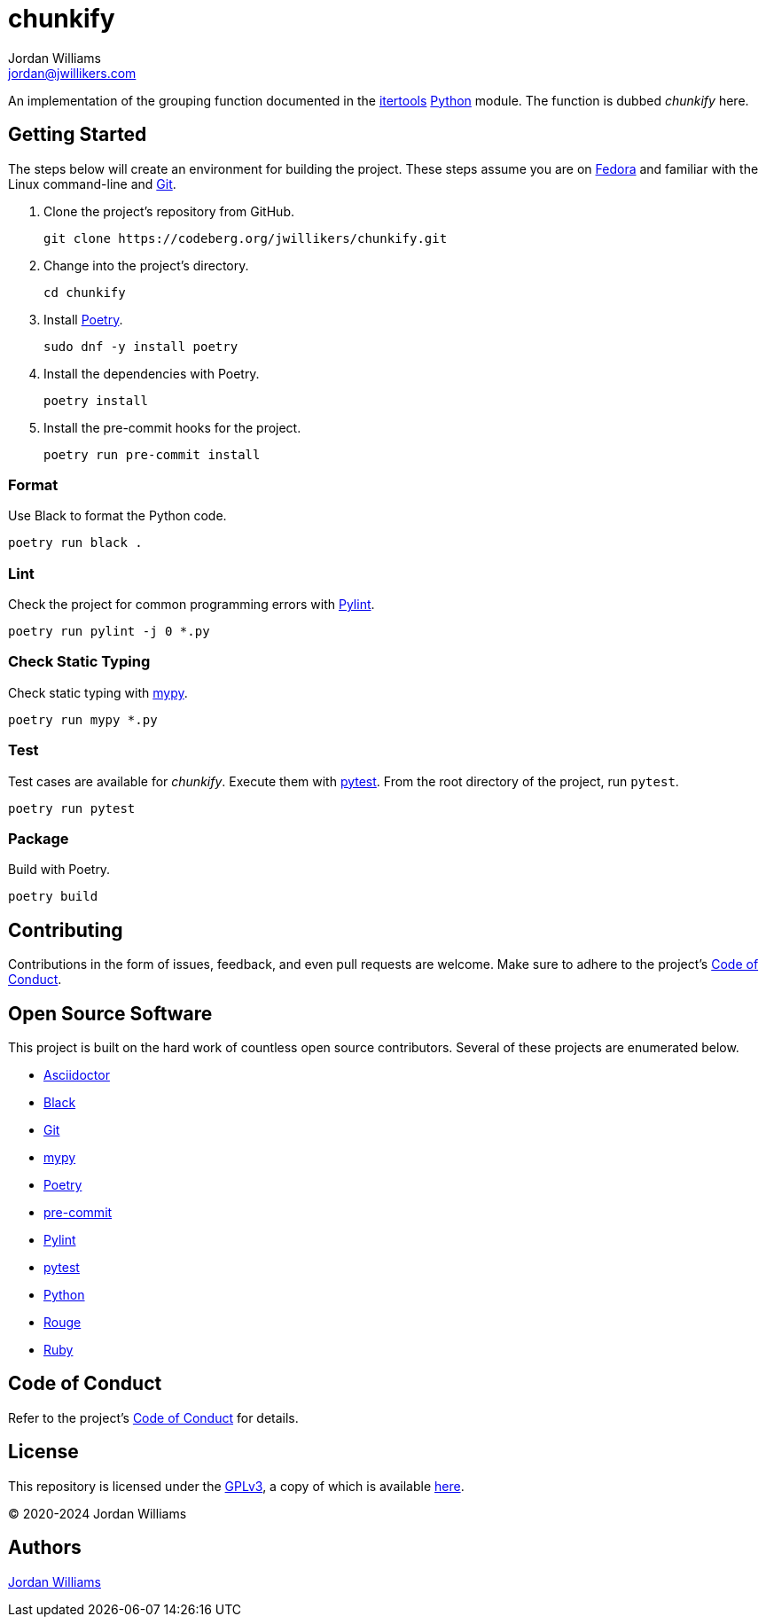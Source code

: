 = chunkify
Jordan Williams <jordan@jwillikers.com>
:experimental:
:icons: font
ifdef::env-github[]
:tip-caption: :bulb:
:note-caption: :information_source:
:important-caption: :heavy_exclamation_mark:
:caution-caption: :fire:
:warning-caption: :warning:
endif::[]
:Black: https://black.readthedocs.io/en/stable/[Black]
:Fedora: https://getfedora.com/[Fedora]
:Git: https://git-scm.com/[Git]
:itertools: https://docs.python.org/3/library/itertools.html[itertools]
:mypy: http://www.mypy-lang.org/[mypy]
:Poetry: https://python-poetry.org[Poetry]
:pre-commit: https://pre-commit.com/[pre-commit]
:Pylint: http://pylint.pycqa.org/en/latest/[Pylint]
:pytest: https://docs.pytest.org/en/stable/[pytest]
:Python: https://www.python.org/[Python]

// todo Migrate CI to Codeberg.
// image:https://img.shields.io/github/workflow/status/jwillikers/chunkify/CI[GitHub Workflow Status]

An implementation of the grouping function documented in the {itertools} {Python} module.
The function is dubbed _chunkify_ here.

== Getting Started

The steps below will create an environment for building the project.
These steps assume you are on {Fedora} and familiar with the Linux command-line and {Git}.

. Clone the project's repository from GitHub.
+
[,sh]
----
git clone https://codeberg.org/jwillikers/chunkify.git
----

. Change into the project's directory.
+
[,sh]
----
cd chunkify
----

. Install {Poetry}.
+
[,sh]
----
sudo dnf -y install poetry
----

. Install the dependencies with Poetry.
+
[,sh]
----
poetry install
----

. Install the pre-commit hooks for the project.
+
[,sh]
----
poetry run pre-commit install
----

=== Format

Use Black to format the Python code.

[,sh]
----
poetry run black .
----

=== Lint

Check the project for common programming errors with {Pylint}.

[,sh]
----
poetry run pylint -j 0 *.py
----

=== Check Static Typing

Check static typing with {mypy}.

[,sh]
----
poetry run mypy *.py
----

=== Test

Test cases are available for _chunkify_.
Execute them with {pytest}.
From the root directory of the project, run `pytest`.

[,sh]
----
poetry run pytest
----

=== Package

Build with Poetry.

[,sh]
----
poetry build
----

== Contributing

Contributions in the form of issues, feedback, and even pull requests are welcome.
Make sure to adhere to the project's link:CODE_OF_CONDUCT.adoc[Code of Conduct].

== Open Source Software

This project is built on the hard work of countless open source contributors.
Several of these projects are enumerated below.

* https://asciidoctor.org/[Asciidoctor]
* {Black}
* {Git}
* {mypy}
* {Poetry}
* {pre-commit}
* {Pylint}
* {pytest}
* {Python}
* https://rouge.jneen.net/[Rouge]
* https://www.ruby-lang.org/en/[Ruby]

== Code of Conduct

Refer to the project's link:CODE_OF_CONDUCT.adoc[Code of Conduct] for details.

== License

This repository is licensed under the https://www.gnu.org/licenses/gpl-3.0.html[GPLv3], a copy of which is available link:LICENSE.adoc[here].

© 2020-2024 Jordan Williams

== Authors

mailto:{email}[{author}]
